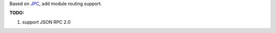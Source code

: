 Based on `JPC <https://code.google.com/p/python-jpc/>`_, add module routing support.

**TODO:**

#. support JSON RPC 2.0
